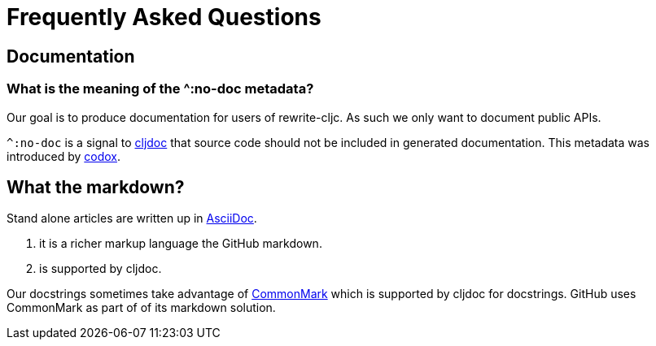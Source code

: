 = Frequently Asked Questions

== Documentation

=== What is the meaning of the ^:no-doc metadata?
Our goal is to produce documentation for users of rewrite-cljc. As such we only want to document public APIs.

`^:no-doc` is a signal to https://cljdoc.org/[cljdoc] that source code should not be included in generated documentation. This metadata was introduced by https://github.com/weavejester/codox[codox].

== What the markdown?
Stand alone articles are written up in https://asciidoctor.org/docs/what-is-asciidoc/[AsciiDoc].

1. it is a richer markup language the GitHub markdown.
2. is supported by cljdoc.

Our docstrings sometimes take advantage of https://commonmark.org/[CommonMark] which is supported by cljdoc for docstrings. GitHub uses CommonMark as part of of its markdown solution.
